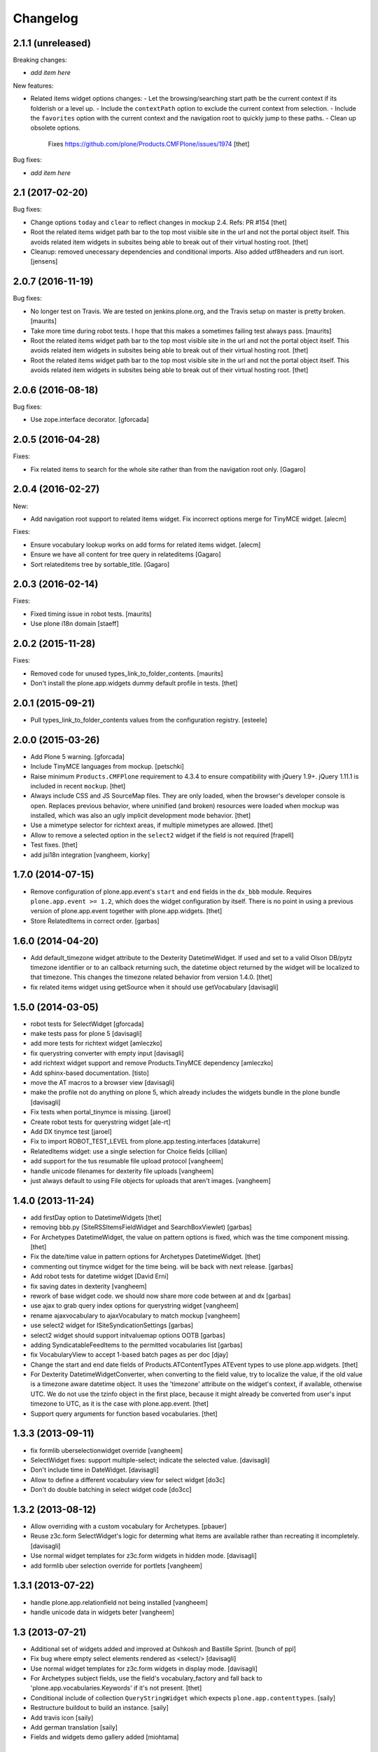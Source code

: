 Changelog
=========

2.1.1 (unreleased)
------------------

Breaking changes:

- *add item here*

New features:

- Related items widget options changes:
  - Let the browsing/searching start path be the current context if its folderish or a level up.
  - Include the ``contextPath`` option to exclude the current context from selection.
  - Include the ``favorites`` option with the current context and the navigation root to quickly jump to these paths.
  - Clean up obsolete options.
    Fixes https://github.com/plone/Products.CMFPlone/issues/1974
    [thet]

Bug fixes:

- *add item here*


2.1 (2017-02-20)
----------------

Bug fixes:

- Change options ``today`` and ``clear`` to reflect changes in mockup 2.4.
  Refs: PR #154
  [thet]

- Root the related items widget path bar to the top most visible site in the url and not the portal object itself.
  This avoids related item widgets in subsites being able to break out of their virtual hosting root.
  [thet]

- Cleanup: removed unecessary dependencies and conditional imports.
  Also added utf8headers and run isort.
  [jensens]


2.0.7 (2016-11-19)
------------------

Bug fixes:

- No longer test on Travis.  We are tested on jenkins.plone.org, and
  the Travis setup on master is pretty broken.  [maurits]

- Take more time during robot tests.
  I hope that this makes a sometimes failing test always pass.  [maurits]
- Root the related items widget path bar to the top most visible site in the url and not the portal object itself.
  This avoids related item widgets in subsites being able to break out of their virtual hosting root.
  [thet]

- Root the related items widget path bar to the top most visible site in the url and not the portal object itself.
  This avoids related item widgets in subsites being able to break out of their virtual hosting root.
  [thet]


2.0.6 (2016-08-18)
------------------

Bug fixes:

- Use zope.interface decorator.
  [gforcada]


2.0.5 (2016-04-28)
------------------

Fixes:

- Fix related items to search for the whole site rather than from the navigation root only.
  [Gagaro]


2.0.4 (2016-02-27)
------------------

New:

- Add navigation root support to related items widget. Fix incorrect options
  merge for TinyMCE widget.
  [alecm]

Fixes:

- Ensure vocabulary lookup works on add forms for related items widget.
  [alecm]

- Ensure we have all content for tree query in relateditems
  [Gagaro]

- Sort relateditems tree by sortable_title.
  [Gagaro]

2.0.3 (2016-02-14)
------------------

Fixes:

- Fixed timing issue in robot tests.  [maurits]

- Use plone i18n domain
  [staeff]


2.0.2 (2015-11-28)
------------------

Fixes:

- Removed code for unused types_link_to_folder_contents.
  [maurits]

- Don't install the plone.app.widgets dummy default profile in tests.
  [thet]

2.0.1 (2015-09-21)
------------------

- Pull types_link_to_folder_contents values from the configuration registry.
  [esteele]


2.0.0 (2015-03-26)
------------------

- Add Plone 5 warning.
  [gforcada]

- Include TinyMCE languages from mockup.
  [petschki]

- Raise minimum ``Products.CMFPlone`` requirement to 4.3.4 to ensure
  compatibility with jQuery 1.9+. jQuery 1.11.1 is included in recent
  ``mockup``.
  [thet]

- Always include CSS and JS SourceMap files. They are only loaded, when the
  browser's developer console is open. Replaces previous behavior, where
  uninified (and broken) resources were loaded when mockup was installed, which
  was also an ugly implicit development mode behavior.
  [thet]

- Use a mimetype selector for richtext areas, if multiple mimetypes are allowed.
  [thet]

- Allow to remove a selected option in the ``select2`` widget if the field
  is not required
  [frapell]

- Test fixes.
  [thet]

- add jsi18n integration
  [vangheem, kiorky]


1.7.0 (2014-07-15)
------------------

- Remove configuration of plone.app.event's ``start`` and ``end`` fields in the
  ``dx_bbb`` module. Requires ``plone.app.event >= 1.2``, which does the widget
  configuration by itself. There is no point in using a previous version of
  plone.app.event together with plone.app.widgets.
  [thet]

- Store RelatedItems in correct order.
  [garbas]

1.6.0 (2014-04-20)
------------------

- Add default_timezone widget attribute to the Dexterity DatetimeWidget. If
  used and set to a valid Olson DB/pytz timezone identifier or to an callback
  returning such, the datetime object returned by the widget will be localized
  to that timezone.  This changes the timezone related behavior from version
  1.4.0.
  [thet]

- fix related items widget using getSource when it should use getVocabulary
  [davisagli]


1.5.0 (2014-03-05)
------------------

- robot tests for SelectWidget
  [gforcada]

- make tests pass for plone 5
  [davisagli]

- add more tests for richtext widget
  [amleczko]

- fix querystring converter with empty input
  [davisagli]

- add richtext widget support and remove Products.TinyMCE dependency
  [amleczko]

- Add sphinx-based documentation.
  [tisto]

- move the AT macros to a browser view
  [davisagli]

- make the profile not do anything on plone 5, which already includes the
  widgets bundle in the plone bundle
  [davisagli]

- Fix tests when portal_tinymce is missing.
  [jaroel]

- Create robot tests for querystring widget
  [ale-rt]

- Add DX tinymce test
  [jaroel]

- Fix to import ROBOT_TEST_LEVEL from plone.app.testing.interfaces
  [datakurre]

- RelatedItems widget: use a single selection for Choice fields
  [cillian]

- add support for the tus resumable file upload protocol
  [vangheem]

- handle unicode filenames for dexterity file uploads
  [vangheem]

- just always default to using File objects for uploads that aren't images.
  [vangheem]


1.4.0 (2013-11-24)
------------------

- add firstDay option to DatetimeWidgets
  [thet]

- removing bbb.py (SiteRSSItemsFieldWidget and SearchBoxViewlet)
  [garbas]

- For Archetypes DatetimeWidget, the value on pattern options is fixed, which
  was the time component missing.
  [thet]

- Fix the date/time value in pattern options for Archetypes DatetimeWidget.
  [thet]

- commenting out tinymce widget for the time being. will be back with next
  release.
  [garbas]

- Add robot tests for datetime widget
  [David Erni]

- fix saving dates in dexterity
  [vangheem]

- rework of base widget code. we should now share more code between at and dx
  [garbas]

- use ajax to grab query index options for querystring widget
  [vangheem]

- rename ajaxvocabulary to ajaxVocabulary to match mockup
  [vangheem]

- use select2 widget for ISiteSyndicationSettings
  [garbas]

- select2 widget should support initvaluemap  options OOTB
  [garbas]

- adding SyndicatableFeedItems to the permitted vocabularies list
  [garbas]

- fix VocabularyView to accept 1-based batch pages as per doc
  [djay]

- Change the start and end date fields of Products.ATContentTypes ATEvent
  types to use plone.app.widgets.
  [thet]

- For Dexterity DatetimeWidgetConverter, when converting to the field value,
  try to localize the value, if the old value is a timezone aware datetime
  object. It uses the 'timezone' attribute on the widget's context, if
  available, otherwise UTC.  We do not use the tzinfo object in the first
  place, because it might already be converted from user's input timezone to
  UTC, as it is the case with plone.app.event.
  [thet]

- Support query arguments for function based vocabularies.
  [thet]


1.3.3 (2013-09-11)
------------------

- fix formlib uberselectionwidget override
  [vangheem]

- SelectWidget fixes: support multiple-select; indicate the selected value.
  [davisagli]

- Don't include time in DateWidget.
  [davisagli]

- Allow to define a different vocabulary view for select widget
  [do3c]

- Don't do double batching in select widget code
  [do3cc]


1.3.2 (2013-08-12)
------------------

- Allow overriding with a custom vocabulary for Archetypes.
  [pbauer]

- Reuse z3c.form SelectWidget's logic for determing what items
  are available rather than recreating it incompletely.
  [davisagli]

- Use normal widget templates for z3c.form widgets in hidden mode.
  [davisagli]

- add formlib uber selection override for portlets
  [vangheem]


1.3.1 (2013-07-22)
------------------

- handle plone.app.relationfield not being installed
  [vangheem]

- handle unicode data in widgets beter
  [vangheem]


1.3 (2013-07-21)
----------------

- Additional set of widgets added and improved at Oshkosh and Bastille Sprint.
  [bunch of ppl]

- Fix bug where empty select elements rendered as <select/>
  [davisagli]

- Use normal widget templates for z3c.form widgets in display mode.
  [davisagli]

- For Archetypes subject fields, use the field's vocabulary_factory and fall
  back to 'plone.app.vocabularies.Keywords' if it's not present.
  [thet]

- Conditional include of collection ``QueryStringWidget`` which expects
  ``plone.app.contenttypes``.
  [saily]

- Restructure buildout to build an instance.
  [saily]

- Add travis icon
  [saily]

- Add german translation
  [saily]

- Fields and widgets demo gallery added [miohtama]


0.2 (2013-03-04)
----------------

 - add support for dexterity content types as well.
   [garbas]

 - using select2 pattern instead of textext pattern for select/autocomplete
   elements.
   [garbas]


0.1 (2013-01-31)
----------------

- initial release
  [garbas]
